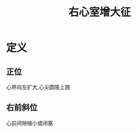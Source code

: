 #+title: 右心室增大征
#+HUGO_BASE_DIR: ~/Org/www/
#+roam_tags:名词解释

* 定义
** 正位
心界向左扩大,心尖圆隆上翘
** 右前斜位
心前间隙缩小或闭塞
